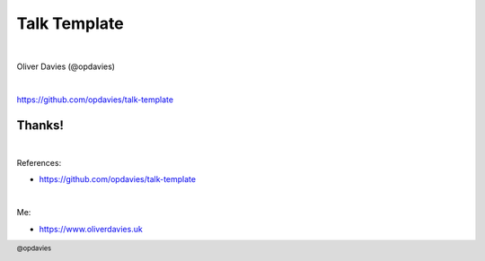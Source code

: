 .. footer::

   @opdavies

Talk Template
#############

|

.. class:: titleslideinfo

Oliver Davies (@opdavies)

|

.. class:: centred

https://github.com/opdavies/talk-template

.. raw:: pdf

   TextAnnotation "This is a speaker note."
   TextAnnotation ""
   TextAnnotation "TODO: update the talk title and slides URL."

.. raw:: pdf

   PageBreak standardPage

Thanks!
=======

|

References:

* https://github.com/opdavies/talk-template

|

Me:

* https://www.oliverdavies.uk
